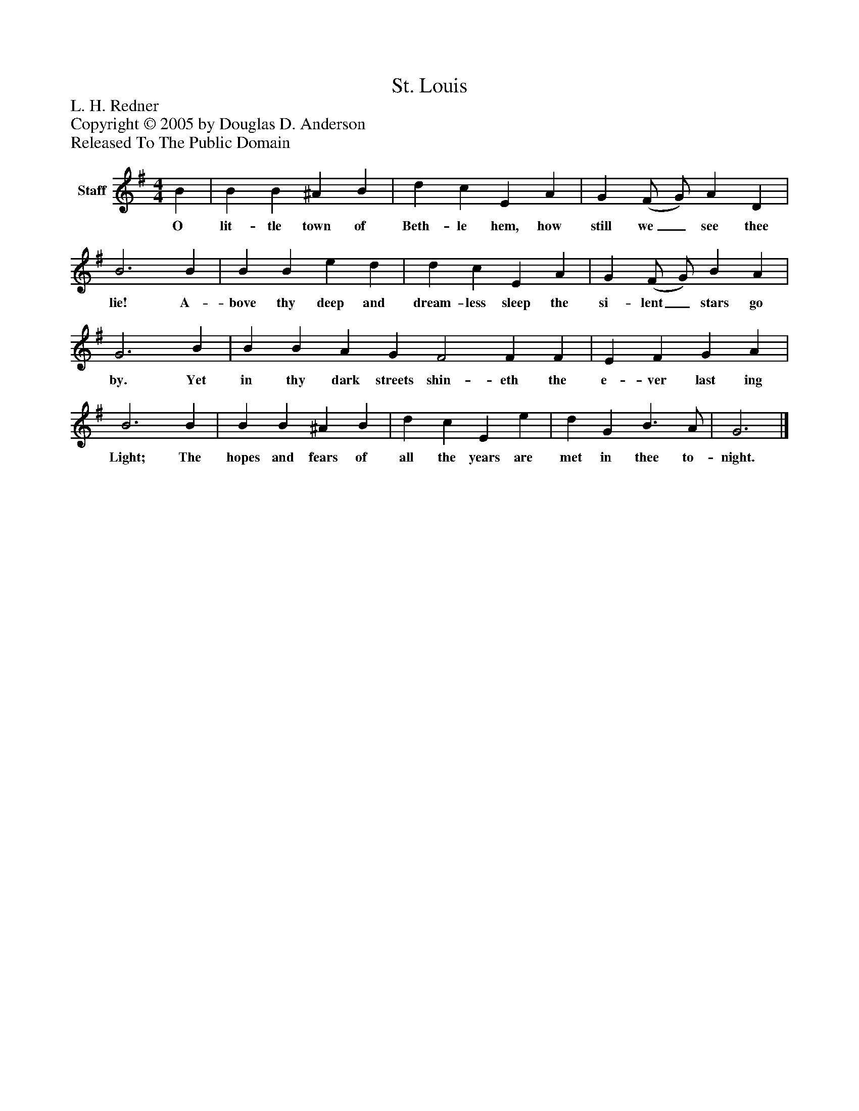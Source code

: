 %%abc-creator mxml2abc 1.4
%%abc-version 2.0
%%continueall true
%%titletrim true
%%titleformat A-1 T C1, Z-1, S-1
X: 0
T: St. Louis
Z: L. H. Redner
Z: Copyright © 2005 by Douglas D. Anderson
Z: Released To The Public Domain
L: 1/4
M: 4/4
V: P1 name="Staff"
%%MIDI program 1 19
K: G
[V: P1]  B | B B ^A B | d c E A | G (F/ G/) A D | B3 B | B B e d | d c E A | G (F/ G/) B A | G3 B | B B A G F2 F F | E F G A | B3 B | B B ^A B | d c E e | d G B3/ A/ | G3|]
w: O lit- tle town of Beth- le hem, how still we_ see thee lie! A- bove thy deep and dream- less sleep the si- lent_ stars go by. Yet in thy dark streets shin- eth the e- ver last ing Light; The hopes and fears of all the years are met in thee to- night.

